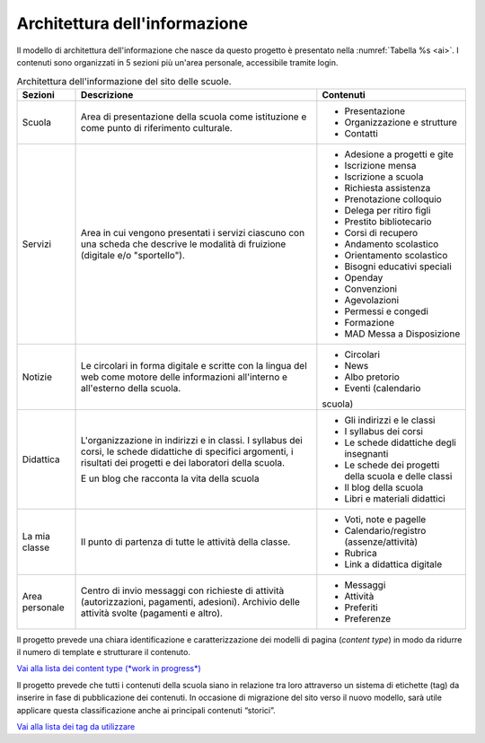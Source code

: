 .. _architettura-dellinformazione:

Architettura dell'informazione
==============================

Il modello di architettura dell'informazione che nasce da questo
progetto è presentato nella :numref:`Tabella %s <ai>`. I contenuti sono organizzati in 5
sezioni più un'area personale, accessibile tramite login.

.. table:: Architettura dell'informazione del sito delle scuole.
   :name: ai

   +----------------+-----------------------+-------------------------------+
   | Sezioni        | Descrizione           | Contenuti                     |
   +================+=======================+===============================+
   | Scuola         | Area di presentazione | - Presentazione               |
   |                | della scuola come     |                               |
   |                | istituzione e come    | - Organizzazione e            |
   |                | punto di riferimento  |   strutture                   |
   |                | culturale.            |                               |
   |                |                       | - Contatti                    |
   +----------------+-----------------------+-------------------------------+
   | Servizi        | Area in cui vengono   | - Adesione a progetti e gite  |
   |                | presentati i servizi  |                               |
   |                | ciascuno con una      |                               |
   |                | scheda che descrive   | - Iscrizione mensa            |
   |                | le modalità di        |                               |
   |                | fruizione (digitale   | - Iscrizione a scuola         |
   |                | e/o "sportello").     |                               |
   |                |                       | - Richiesta                   |
   |                |                       |   assistenza                  |
   |                |                       |                               |
   |                |                       | - Prenotazione                |
   |                |                       |   colloquio                   |
   |                |                       |                               |
   |                |                       | - Delega per ritiro figli     |
   |                |                       |                               |
   |                |                       | - Prestito bibliotecario      |
   |                |                       |                               |
   |                |                       | - Corsi di recupero           |
   |                |                       |                               |
   |                |                       | - Andamento scolastico        |
   |                |                       |                               |
   |                |                       | - Orientamento scolastico     |
   |                |                       |                               |
   |                |                       | - Bisogni educativi speciali  |
   |                |                       |                               |
   |                |                       | - Openday                     |
   |                |                       |                               |
   |                |                       | - Convenzioni                 |
   |                |                       |                               |
   |                |                       | - Agevolazioni                |
   |                |                       |                               |
   |                |                       | - Permessi e congedi          |
   |                |                       |                               |
   |                |                       | - Formazione                  |
   |                |                       |                               |
   |                |                       | - MAD Messa a Disposizione    |
   |                |                       |                               |
   +----------------+-----------------------+-------------------------------+
   | Notizie        | Le circolari in forma | - Circolari                   |
   |                | digitale e scritte    |                               |
   |                | con la lingua del web | - News                        |
   |                | come motore delle     |                               |
   |                | informazioni          | - Albo pretorio               |
   |                | all'interno e         |                               |
   |                | all'esterno della     | - Eventi (calendario          |
   |                | scuola.               | scuola)                       |
   +----------------+-----------------------+-------------------------------+
   | Didattica      | L'organizzazione in   | - Gli indirizzi e le classi   |
   |                | indirizzi e in        |                               |
   |                | classi. I syllabus    |                               |
   |                | dei corsi, le schede  | - I syllabus dei corsi        |
   |                | didattiche di         |                               |
   |                | specifici argomenti,  |                               |
   |                | i risultati dei       | - Le schede                   |
   |                | progetti e dei        |   didattiche degli            |
   |                | laboratori della      |   insegnanti                  |
   |                | scuola.               |                               |
   |                |                       | - Le schede dei               |
   |                | E un blog che         |   progetti della scuola       |
   |                | racconta la vita      |   e delle classi              |
   |                | della scuola          |                               |
   |                |                       | - Il blog della               |
   |                |                       |   scuola                      |
   |                |                       |                               |
   |                |                       | - Libri e materiali didattici |
   +----------------+-----------------------+-------------------------------+
   | La mia classe  | Il punto di partenza  | - Voti, note e                |
   |                | di tutte le attività  |   pagelle                     |
   |                | della classe.         |                               |
   |                |                       | - Calendario/registro         |
   |                |                       |   (assenze/attività)          |
   |                |                       |                               |
   |                |                       | - Rubrica                     |
   |                |                       |                               |
   |                |                       | - Link a didattica            |
   |                |                       |   digitale                    |
   +----------------+-----------------------+-------------------------------+
   | Area personale | Centro di invio       | - Messaggi                    |
   |                | messaggi con          |                               |
   |                | richieste di attività | - Attività                    |
   |                | (autorizzazioni,      |                               |
   |                | pagamenti, adesioni). | - Preferiti                   |
   |                | Archivio delle        |                               |
   |                | attività svolte       | - Preferenze                  |
   |                | (pagamenti e altro).  |                               |
   +----------------+-----------------------+-------------------------------+

Il progetto prevede una chiara identificazione e caratterizzazione dei modelli
di pagina (*content type*) in modo da ridurre il numero di template e strutturare
il contenuto. 

`Vai alla lista dei content type (*work in progress*) <https://airtable.com/invite/l?inviteId=inv7c5obXAwJN8iFK&inviteToken=72857f31e580514b40778719c31925fc52738da11ed524916f2329cbfaddf22f>`_

Il progetto prevede che tutti i contenuti della scuola siano in relazione tra
loro attraverso un sistema di etichette (tag) da inserire in fase di
pubblicazione dei contenuti. In occasione di migrazione del sito verso il nuovo
modello, sarà utile applicare questa classificazione anche ai principali
contenuti “storici”. 

`Vai alla lista dei tag da utilizzare <https://docs.google.com/spreadsheets/d/1dq-xtqBCxUDn6CqTu4uT242UiinP3O2BtGUwAbt2JfE/edit?usp=sharing>`_

